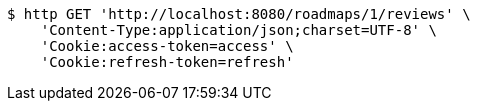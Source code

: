 [source,bash]
----
$ http GET 'http://localhost:8080/roadmaps/1/reviews' \
    'Content-Type:application/json;charset=UTF-8' \
    'Cookie:access-token=access' \
    'Cookie:refresh-token=refresh'
----